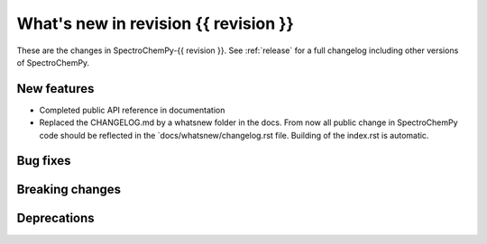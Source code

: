 What's new in revision {{ revision }}
---------------------------------------------------------------------------------------
.. do not remove the  `revision` marker. It will be replaced during doc building

These are the changes in SpectroChemPy-{{ revision }}. See :ref:`release` for a full changelog
including other versions of SpectroChemPy.

.. _new_section

New features
~~~~~~~~~~~~
.. Add here new public features (do not delete this comment)

- Completed public API reference in documentation
- Replaced the CHANGELOG.md by a whatsnew folder in the docs.
  From now all public change in SpectroChemPy code should be reflected
  in the `docs/whatsnew/changelog.rst file. Building of the index.rst is automatic.

.. _new_section

Bug fixes
~~~~~~~~~
.. Add here new bug fixes (do not delete this comment)




.. _new_section

Breaking changes
~~~~~~~~~~~~~~~~
.. Add here new breaking changes (do not delete this comment)



.. _new_section

Deprecations
~~~~~~~~~~~~
.. Add here new deprecations (do not delete this comment)
